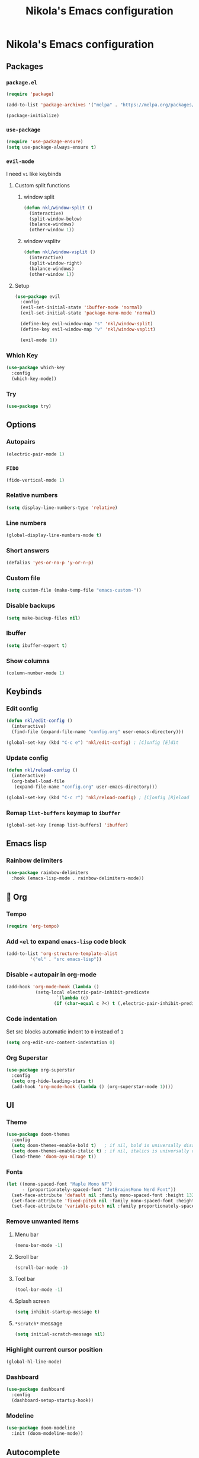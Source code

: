 #+title: Nikola's Emacs configuration
:properties:
#+author: NikolaM-Dev (Juan David Merchan Torres)
:end:

* Nikola's Emacs configuration
** Packages
*** ~package.el~
#+begin_src emacs-lisp
(require 'package)

(add-to-list 'package-archives '("melpa" . "https://melpa.org/packages/"))

(package-initialize)
#+end_src
*** ~use-package~
#+begin_src emacs-lisp
(require 'use-package-ensure)
(setq use-package-always-ensure t)
#+end_src
*** ~evil-mode~
I need =vi= like keybinds
**** Custom split functions
***** window split
#+begin_src emacs-lisp
(defun nkl/window-split ()
  (interactive)
  (split-window-below)
  (balance-windows)
  (other-window 1))
#+end_src
***** window vsplitv
#+begin_src emacs-lisp
(defun nkl/window-vsplit ()
  (interactive)
  (split-window-right)
  (balance-windows)
  (other-window 1))
#+end_src
**** Setup
#+begin_src emacs-lisp
(use-package evil
  :config
  (evil-set-initial-state 'ibuffer-mode 'normal)
  (evil-set-initial-state 'package-menu-mode 'normal)

  (define-key evil-window-map "s" 'nkl/window-split)
  (define-key evil-window-map "v" 'nkl/window-vsplit)

  (evil-mode 1))
#+end_src
*** Which Key
#+begin_src emacs-lisp
(use-package which-key
  :config
  (which-key-mode))
#+end_src
*** Try
#+begin_src emacs-lisp
(use-package try)
#+end_src
** Options
*** Autopairs
#+begin_src emacs-lisp
(electric-pair-mode 1)
#+end_src
*** =FIDO=
#+begin_src emacs-lisp 
(fido-vertical-mode 1)
#+end_src
*** Relative numbers
#+begin_src emacs-lisp
(setq display-line-numbers-type 'relative)
#+end_src
*** Line numbers
#+begin_src emacs-lisp
(global-display-line-numbers-mode t)
#+end_src
*** Short answers
#+begin_src emacs-lisp
(defalias 'yes-or-no-p 'y-or-n-p)
#+end_src
*** Custom file
#+begin_src emacs-lisp
(setq custom-file (make-temp-file "emacs-custom-"))
#+end_src
*** Disable backups
#+begin_src emacs-lisp
(setq make-backup-files nil)
#+end_src
*** Ibuffer
#+begin_src emacs-lisp
(setq ibuffer-expert t)
#+end_src
*** Show columns
#+begin_src emacs-lisp
(column-number-mode 1)
#+end_src
** Keybinds
*** Edit config
#+begin_src emacs-lisp
(defun nkl/edit-config ()
  (interactive)
  (find-file (expand-file-name "config.org" user-emacs-directory)))

(global-set-key (kbd "C-c e") 'nkl/edit-config) ; [C]onfig [E]dit
#+end_src
*** Update config
#+begin_src emacs-lisp
(defun nkl/reload-config ()
  (interactive)
  (org-babel-load-file
   (expand-file-name "config.org" user-emacs-directory)))

(global-set-key (kbd "C-c r") 'nkl/reload-config) ; [C]onfig [R]eload
#+end_src
*** Remap ~list-buffers~ keymap to ~ibuffer~
#+begin_src emacs-lisp
(global-set-key [remap list-buffers] 'ibuffer)
#+end_src
** Emacs lisp
*** Rainbow delimiters
#+begin_src emacs-lisp
(use-package rainbow-delimiters
  :hook (emacs-lisp-mode . rainbow-delimiters-mode))
#+end_src
** 🦄 Org
*** Tempo
#+begin_src emacs-lisp
(require 'org-tempo)
#+end_src
*** Add ~<el~ to expand ~emacs-lisp~ code block
#+begin_src emacs-lisp
(add-to-list 'org-structure-template-alist
	     '("el" . "src emacs-lisp"))
#+end_src
*** Disable ~<~ autopair in org-mode
#+begin_src emacs-lisp
(add-hook 'org-mode-hook (lambda ()
           (setq-local electric-pair-inhibit-predicate
                   `(lambda (c)
                  (if (char-equal c ?<) t (,electric-pair-inhibit-predicate c))))))
#+end_src
*** Code indentation
Set src blocks automatic indent to ~0~ instead of ~1~
#+begin_src emacs-lisp
(setq org-edit-src-content-indentation 0)
#+end_src
*** Org Superstar
#+begin_src emacs-lisp
(use-package org-superstar
  :config
  (setq org-hide-leading-stars t)
  (add-hook 'org-mode-hook (lambda () (org-superstar-mode 1))))
#+end_src
** UI
*** Theme
#+begin_src emacs-lisp
(use-package doom-themes
  :config
  (setq doom-themes-enable-bold t)   ; if nil, bold is universally disabled
  (setq doom-themes-enable-italic t) ; if nil, italics is universally disabled
  (load-theme 'doom-ayu-mirage t))
#+end_src
*** Fonts
#+begin_src emacs-lisp
(let ((mono-spaced-font "Maple Mono NF")
      - (proportionately-spaced-font "JetBrainsMono Nerd Font"))
  (set-face-attribute 'default nil :family mono-spaced-font :height 132)
  (set-face-attribute 'fixed-pitch nil :family mono-spaced-font :height 1.0)
  (set-face-attribute 'variable-pitch nil :family proportionately-spaced-font :height 1.0))
#+end_src
*** Remove unwanted items
**** Menu bar
#+begin_src emacs-lisp
(menu-bar-mode -1)
#+end_src
**** Scroll bar
#+begin_src emacs-lisp
(scroll-bar-mode -1)
#+end_src
**** Tool bar
#+begin_src emacs-lisp
(tool-bar-mode -1)
#+end_src
**** Splash screen
#+begin_src emacs-lisp
(setq inhibit-startup-message t)
#+end_src
**** ~*scratch*~ message
#+begin_src emacs-lisp
(setq initial-scratch-message nil)
#+end_src
*** Highlight current cursor position
#+begin_src emacs-lisp
(global-hl-line-mode)
#+end_src
*** Dashboard
#+begin_src emacs-lisp
(use-package dashboard
  :config
  (dashboard-setup-startup-hook))
#+end_src
*** Modeline
#+begin_src emacs-lisp
(use-package doom-modeline
  :init (doom-modeline-mode))
#+end_src
** Autocomplete
#+begin_src emacs-lisp
(use-package company
  :config
  (global-company-mode))
#+end_src
